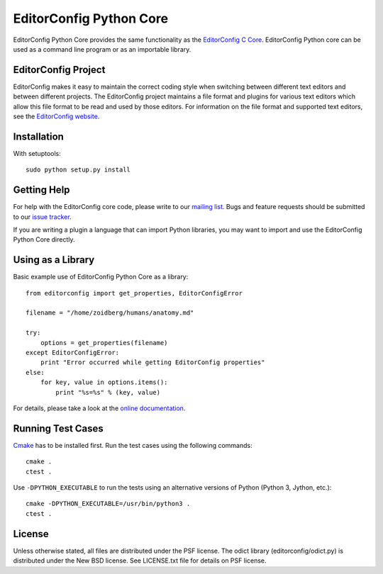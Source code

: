 ========================
EditorConfig Python Core
========================

.. image:: https://secure.travis-ci.org/editorconfig/editorconfig-core-py.png?branch=master
   :target: http://travis-ci.org/editorconfig/editorconfig-core-py

EditorConfig Python Core provides the same functionality as the
`EditorConfig C Core <https://github.com/editorconfig/editorconfig-core>`_. 
EditorConfig Python core can be used as a command line program or as an
importable library.

EditorConfig Project
====================

EditorConfig makes it easy to maintain the correct coding style when switching
between different text editors and between different projects.  The
EditorConfig project maintains a file format and plugins for various text
editors which allow this file format to be read and used by those editors.  For
information on the file format and supported text editors, see the
`EditorConfig website <http://editorconfig.org>`_.

Installation
============

With setuptools::

    sudo python setup.py install

Getting Help
============
For help with the EditorConfig core code, please write to our `mailing list
<http://groups.google.com/group/editorconfig>`_.  Bugs and feature requests
should be submitted to our `issue tracker
<https://github.com/editorconfig/editorconfig/issues>`_.

If you are writing a plugin a language that can import Python libraries, you
may want to import and use the EditorConfig Python Core directly.

Using as a Library
==================

Basic example use of EditorConfig Python Core as a library::

    from editorconfig import get_properties, EditorConfigError

    filename = "/home/zoidberg/humans/anatomy.md"

    try:
        options = get_properties(filename)
    except EditorConfigError:
        print "Error occurred while getting EditorConfig properties"
    else:
        for key, value in options.items():
            print "%s=%s" % (key, value)

For details, please take a look at the `online documentation
<http://pydocs.editorconfig.org>`_.

Running Test Cases
==================

`Cmake <http://www.cmake.org>`_ has to be installed first. Run the test cases
using the following commands::

    cmake .
    ctest .

Use ``-DPYTHON_EXECUTABLE`` to run the tests using an alternative versions of
Python (Python 3, Jython, etc.)::

    cmake -DPYTHON_EXECUTABLE=/usr/bin/python3 .
    ctest .

License
=======

Unless otherwise stated, all files are distributed under the PSF license.  The
odict library (editorconfig/odict.py) is distributed under the New BSD license.
See LICENSE.txt file for details on PSF license.
